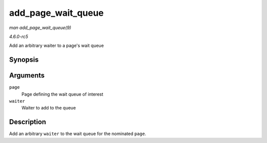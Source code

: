 .. -*- coding: utf-8; mode: rst -*-

.. _API-add-page-wait-queue:

===================
add_page_wait_queue
===================

*man add_page_wait_queue(9)*

*4.6.0-rc5*

Add an arbitrary waiter to a page's wait queue


Synopsis
========

.. c:function:: void add_page_wait_queue( struct page * page, wait_queue_t * waiter )

Arguments
=========

``page``
    Page defining the wait queue of interest

``waiter``
    Waiter to add to the queue


Description
===========

Add an arbitrary ``waiter`` to the wait queue for the nominated
``page``.


.. ------------------------------------------------------------------------------
.. This file was automatically converted from DocBook-XML with the dbxml
.. library (https://github.com/return42/sphkerneldoc). The origin XML comes
.. from the linux kernel, refer to:
..
.. * https://github.com/torvalds/linux/tree/master/Documentation/DocBook
.. ------------------------------------------------------------------------------
